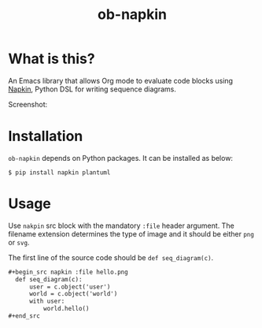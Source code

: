 #+TITLE: ob-napkin
[[https://melpa.org/#/ob-napkin][file:https://melpa.org/packages/ob-napkin-badge.svg]]

* What is this?

  An Emacs library that allows Org mode to evaluate code blocks using [[https://github.com/pinetr2e/napkin][Napkin]],
  Python DSL for writing sequence diagrams.

  Screenshot:

  [[./screenshot.png]]

* Installation

  =ob-napkin= depends on Python packages. It can be installed as below:
  #+begin_example
  $ pip install napkin plantuml
  #+end_example

* Usage

  Use =nakpin= src block with the mandatory =:file= header argument. The
  filename extension determines the type of image and it should be either =png=
  or =svg=.

  The first line of the source code should be =def seq_diagram(c)=.

  #+begin_src org
    ,#+begin_src napkin :file hello.png
      def seq_diagram(c):
          user = c.object('user')
          world = c.object('world')
          with user:
              world.hello()
    ,#+end_src
  #+end_src
